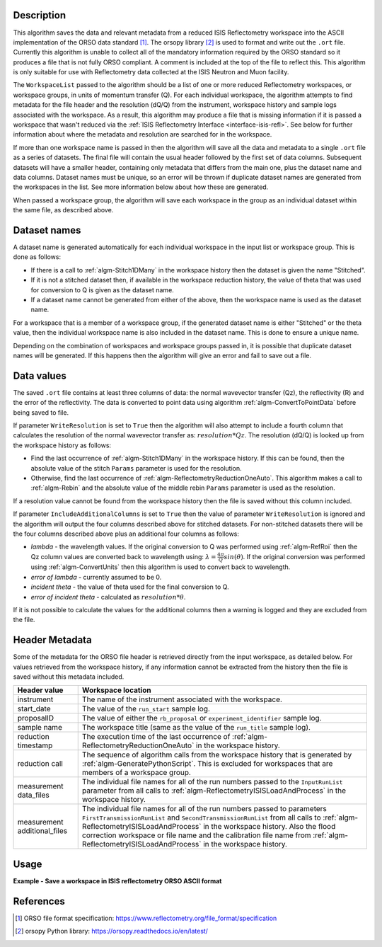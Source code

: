 .. algorithm::

.. summary::

.. relatedalgorithms::

.. properties::

Description
-----------

This algorithm saves the data and relevant metadata from a reduced ISIS Reflectometry workspace into the ASCII implementation of the ORSO data standard [#ORSO]_.
The orsopy library [#orsopy]_ is used to format and write out the ``.ort`` file.
Currently this algorithm is unable to collect all of the mandatory information required by the ORSO standard so it produces a file that is not fully ORSO compliant.
A comment is included at the top of the file to reflect this. This algorithm is only suitable for use with Reflectometry data collected at the ISIS Neutron and Muon facility.

The ``WorkspaceList`` passed to the algorithm should be a list of one or more reduced Reflectometry workspaces, or workspace groups, in units of momentum transfer (Q).
For each individual workspace, the algorithm attempts to find metadata for the file header and the resolution (dQ/Q) from the instrument, workspace history and sample logs associated with the workspace.
As a result, this algorithm may produce a file that is missing information if it is passed a workspace that wasn't reduced via the :ref:`ISIS Reflectometry Interface <interface-isis-refl>`.
See below for further information about where the metadata and resolution are searched for in the workspace.

If more than one workspace name is passed in then the algorithm will save all the data and metadata to a single ``.ort`` file as a series of datasets. The final file will contain the usual
header followed by the first set of data columns. Subsequent datasets will have a smaller header, containing only metadata that differs from the main one, plus the dataset name and data columns.
Dataset names must be unique, so an error will be thrown if duplicate dataset names are generated from the workspaces in the list. See more information below about how these are generated.

When passed a workspace group, the algorithm will save each workspace in the group as an individual dataset within the same file, as described above.

Dataset names
-------------

A dataset name is generated automatically for each individual workspace in the input list or workspace group. This is done as follows:

- If there is a call to :ref:`algm-Stitch1DMany` in the workspace history then the dataset is given the name "Stitched".
- If it is not a stitched dataset then, if available in the workspace reduction history, the value of theta that was used for conversion to Q is given as the dataset name.
- If a dataset name cannot be generated from either of the above, then the workspace name is used as the dataset name.

For a workspace that is a member of a workspace group, if the generated dataset name is either "Stitched" or the theta value, then the individual workspace name is also included in the dataset name.
This is done to ensure a unique name.

Depending on the combination of workspaces and workspace groups passed in, it is possible that duplicate dataset names will be generated. If this happens then the algorithm will give an error and
fail to save out a file.

Data values
-----------

The saved ``.ort`` file contains at least three columns of data: the normal wavevector transfer (Qz), the reflectivity (R) and the error of the reflectivity.
The data is converted to point data using algorithm :ref:`algm-ConvertToPointData` before being saved to file.

If parameter ``WriteResolution`` is set to ``True`` then the algorithm will also attempt to include a fourth column that calculates the resolution of the normal wavevector transfer as: :math:`resolution * Qz`.
The resolution (dQ/Q) is looked up from the workspace history as follows:

- Find the last occurrence of :ref:`algm-Stitch1DMany` in the workspace history. If this can be found, then the absolute value of the stitch ``Params`` parameter is used for the resolution.
- Otherwise, find the last occurrence of :ref:`algm-ReflectometryReductionOneAuto`. This algorithm makes a call to :ref:`algm-Rebin` and the absolute value of the middle rebin ``Params`` parameter is used as the resolution.

If a resolution value cannot be found from the workspace history then the file is saved without this column included.

If parameter ``IncludeAdditionalColumns`` is set to ``True`` then the value of parameter ``WriteResolution`` is ignored and the algorithm will output the four columns described above for stitched datasets.
For non-stitched datasets there will be the four columns described above plus an additional four columns as follows:

- *lambda* - the wavelength values. If the original conversion to Q was performed using :ref:`algm-RefRoi` then the Qz column values are converted back to wavelength using: :math:`\lambda=\frac{4\pi}{Q}sin(\theta)`. If the original conversion was performed using :ref:`algm-ConvertUnits` then this algorithm is used to convert back to wavelength.
- *error of lambda* - currently assumed to be 0.
- *incident theta* - the value of theta used for the final conversion to Q.
- *error of incident theta* - calculated as :math:`resolution * \theta`.

If it is not possible to calculate the values for the additional columns then a warning is logged and they are excluded from the file.

Header Metadata
---------------

Some of the metadata for the ORSO file header is retrieved directly from the input workspace, as detailed below.
For values retrieved from the workspace history, if any information cannot be extracted from the history then
the file is saved without this metadata included.

+---------------------+-----------------------------------------------------------------------------------------------+
| Header value        | Workspace location                                                                            |
+=====================+===============================================================================================+
| instrument          | The name of the instrument associated with the workspace.                                     |
+---------------------+-----------------------------------------------------------------------------------------------+
| start_date          | The value of the ``run_start`` sample log.                                                    |
+---------------------+-----------------------------------------------------------------------------------------------+
| proposalID          | The value of either the ``rb_proposal`` or ``experiment_identifier`` sample log.              |
+---------------------+-----------------------------------------------------------------------------------------------+
| sample name         | The workspace title (same as the value of the ``run_title`` sample log).                      |
+---------------------+-----------------------------------------------------------------------------------------------+
| reduction timestamp | The execution time of the last occurrence of :ref:`algm-ReflectometryReductionOneAuto` in the |
|                     | workspace history.                                                                            |
+---------------------+-----------------------------------------------------------------------------------------------+
| reduction call      | The sequence of algorithm calls from the workspace history that is generated by               |
|                     | :ref:`algm-GeneratePythonScript`. This is excluded for workspaces that are members of a       |
|                     | workspace group.                                                                              |
+---------------------+-----------------------------------------------------------------------------------------------+
| measurement         | The individual file names for all of the run numbers passed to the ``InputRunList`` parameter |
| data_files          | from all calls to :ref:`algm-ReflectometryISISLoadAndProcess` in the workspace history.       |
+---------------------+-----------------------------------------------------------------------------------------------+
| measurement         | The individual file names for all of the run numbers passed to parameters                     |
| additional_files    | ``FirstTransmissionRunList`` and ``SecondTransmissionRunList`` from all calls to              |
|                     | :ref:`algm-ReflectometryISISLoadAndProcess` in the workspace history. Also the flood          |
|                     | correction workspace or file name and the calibration file name from                          |
|                     | :ref:`algm-ReflectometryISISLoadAndProcess` in the workspace history.                         |
+---------------------+-----------------------------------------------------------------------------------------------+

Usage
-----

**Example - Save a workspace in ISIS reflectometry ORSO ASCII format**

.. testcode:: SaveISISReflectometryORSO_general_usage

    # import the os path libraries for directory functions
    import os

    ws = CreateSampleWorkspace(XUnit="MomentumTransfer", NumBanks=1, BankPixelWidth=1)

    # Create an absolute path by joining the proposed filename to a directory
    # os.path.expanduser("~") used in this case returns the home directory of the current user
    file = os.path.join(os.path.expanduser("~"), "ws")

    # Add Sample Log entries
    AddSampleLog(Workspace=ws, LogName='rb_proposal', LogText='1234', LogType='Number')

    # Save the ORSO file
    SaveISISReflectometryORSO(WorkspaceList=ws, Filename=file, WriteResolution=False)

    # Open the file and read the first line
    if os.path.exists(file + ".ort"):
      with open((file + ".ort"), 'r') as myFile:
        print(myFile.readline())

.. testoutput:: SaveISISReflectometryORSO_general_usage
   :options: +ELLIPSIS +NORMALIZE_WHITESPACE

   # # ORSO reflectivity data file | ... standard | YAML encoding | https://www.reflectometry.org/

.. testcleanup:: SaveISISReflectometryORSO_general_usage

   if os.path.exists(file + ".ort"):
     # Delete file
     os.remove(file + ".ort")

References
----------

.. [#ORSO] ORSO file format specification: `https://www.reflectometry.org/file_format/specification <https://www.reflectometry.org/file_format/specification>`_
.. [#orsopy] orsopy Python library: `https://orsopy.readthedocs.io/en/latest/ <https://orsopy.readthedocs.io/en/latest/>`_

.. categories::

.. sourcelink::
